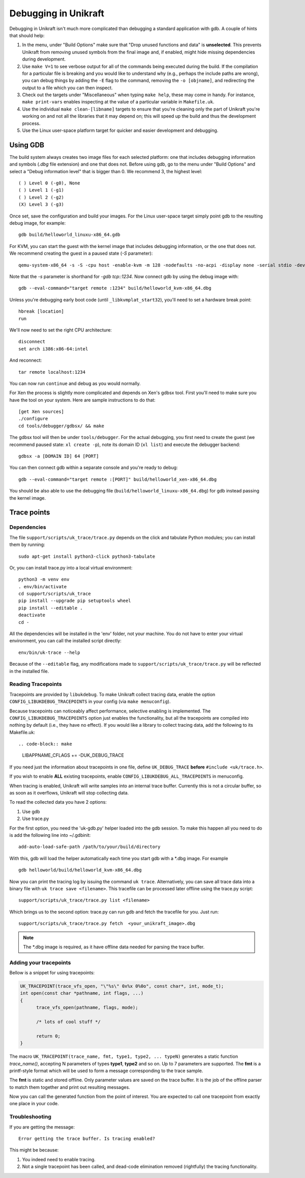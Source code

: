****************************
Debugging in Unikraft
****************************
Debugging in Unikraft isn't much more complicated than debugging a
standard application with gdb. A couple of hints that should help:

1. In the menu, under "Build Options" make sure that "Drop unused
   functions and data" is **unselected**. This prevents Unikraft from
   removing unused symbols from the final image and, if enabled, might
   hide missing dependencies during development.

2. Use ``make V=1`` to see verbose output for all of the commands being
   executed during the build. If the compilation for a particular file is
   breaking and you would like to understand why (e.g., perhaps the
   include paths are wrong), you can debug things by adding the ``-E``
   flag to the command, removing the ``-o [objname]``, and redirecting
   the output to a file which you can then inspect.

3. Check out the targets under "Miscellaneous" when typing ``make
   help``, these may come in handy. For instance, ``make print-vars``
   enables inspecting at the value of a particular variable in
   ``Makefile.uk``.

4. Use the individual ``make clean-[libname]`` targets to ensure that you're
   cleaning only the part of Unikraft you're working on and not all the
   libraries that it may depend on; this will speed up the build
   and thus the development process.

5. Use the Linux user-space platform target for quicker and easier
   development and debugging.

============================
Using GDB
============================
The build system always creates two image files for each selected
platform: one that includes debugging information and symbols (`.dbg`
file extension) and one that does not. Before using gdb, go to the
menu under "Build Options" and select a "Debug information level" that
is bigger than 0.  We recommend 3, the highest level: ::

  ( ) Level 0 (-g0), None
  ( ) Level 1 (-g1)
  ( ) Level 2 (-g2)
  (X) Level 3 (-g3)

Once set, save the configuration and build your images. For the Linux
user-space target simply point gdb to the resulting debug image, for
example: ::

  gdb build/helloworld_linuxu-x86_64.gdb

For KVM, you can start the guest with the kernel image that includes debugging
information, or the one that does not. We recommend creating the guest
in a paused state (`-S` parameter): ::

  qemu-system-x86_64 -s -S -cpu host -enable-kvm -m 128 -nodefaults -no-acpi -display none -serial stdio -device isa-debug-exit -kernel build/helloworld_kvm-x86_64 -append verbose

Note that the `-s` parameter is shorthand for `-gdb tcp::1234`. Now
connect gdb by using the debug image with: ::

  gdb --eval-command="target remote :1234" build/helloworld_kvm-x86_64.dbg

Unless you're debugging early boot code (until ``_libkvmplat_start32``), you'll need to set a hardware break point: ::

  hbreak [location]
  run

We'll now need to set the right CPU architecture: ::

  disconnect
  set arch i386:x86-64:intel

And reconnect: ::

  tar remote localhost:1234

You can now run ``continue`` and debug as you would normally.

For Xen the process is slightly more complicated and depends on Xen's
gdbsx tool. First you'll need to make sure you have the tool on your
system. Here are sample instructions to do that: ::

  [get Xen sources]
  ./configure
  cd tools/debugger/gdbsx/ && make

The gdbsx tool will then be under ``tools/debugger``. For the actual
debugging, you first need to create the guest (we recommend paused state:
``xl create -p``), note its domain ID (``xl list``) and execute the
debugger backend: ::

  gdbsx -a [DOMAIN ID] 64 [PORT]

You can then connect gdb within a separate console and you're ready to debug: ::

  gdb --eval-command="target remote :[PORT]" build/helloworld_xen-x86_64.dbg

You should be also able to use the debugging file
(``build/helloworld_linuxu-x86_64.dbg``) for gdb instead passing the kernel
image.

============================
Trace points
============================

----------------------------
Dependencies
----------------------------
The file ``support/scripts/uk_trace/trace.py`` depends on the click
and tabulate Python modules; you can install them by running: ::

  sudo apt-get install python3-click python3-tabulate

Or, you can install trace.py into a local virtual environment: ::

  python3 -m venv env
  . env/bin/activate
  cd support/scripts/uk_trace
  pip install --upgrade pip setuptools wheel
  pip install --editable .
  deactivate
  cd -

All the dependencies will be installed in the 'env' folder, not
your machine. You do not have to enter your virtual environment, you
can call the installed script directly: ::

  env/bin/uk-trace --help

Because of the ``--editable`` flag, any modifications made to
``support/scripts/uk_trace/trace.py`` will be reflected in the
installed file.

----------------------------
Reading Tracepoints
----------------------------

Tracepoints are provided by ``libukdebug``. To make Unikraft collect
tracing data, enable the option ``CONFIG_LIBUKDEBUG_TRACEPOINTS`` in your
config (via ``make menuconfig``).

Because tracepoints can noticeably affect performance, selective
enabling is implemented. The ``CONFIG_LIBUKDEBUG_TRACEPOINTS`` option
just enables the functionality, but all the tracepoints are compiled
into nothing by default (i.e., they have no effect). If you would like
a library to collect tracing data, add the following to its Makefile.uk: ::

.. code-block:: make

   LIBAPPNAME_CFLAGS += -DUK_DEBUG_TRACE

If you need just the information about tracepoints in one file, define
``UK_DEBUG_TRACE`` **before** ``#include <uk/trace.h>``.

If you wish to enable **ALL** existing tracepoints, enable
``CONFIG_LIBUKDEBUG_ALL_TRACEPOINTS`` in menuconfig.

When tracing is enabled, Unikraft will write samples into an internal
trace buffer. Currently this is not a circular buffer, so as soon as
it overflows, Unikraft will stop collecting data.

To read the collected data you have 2 options:

1. Use gdb

2. Use trace.py

For the first option, you need the 'uk-gdb.py' helper loaded into the
gdb session. To make this happen all you need to do is add the
following line into ~/.gdbinit: ::

  add-auto-load-safe-path /path/to/your/build/directory

With this, gdb will load the helper automatically each time you start gdb
with a \*.dbg image. For example ::

  gdb helloworld/build/helloworld_kvm-x86_64.dbg

Now you can print the tracing log by issuing the command ``uk
trace``. Alternatively, you can save all trace data into a binary file
with ``uk trace save <filename>``. This tracefile can be processed
later offline using the trace.py script: ::

  support/scripts/uk_trace/trace.py list <filename>

Which brings us to the second option: trace.py can run gdb and fetch
the tracefile for you. Just run: ::

  support/scripts/uk_trace/trace.py fetch  <your_unikraft_image>.dbg

.. note:: The \*.dbg image is required, as it have offline data needed
          for parsing the trace buffer.

----------------------------
Adding your tracepoints
----------------------------
Bellow is a snippet for using tracepoints:

.. code-block:: c

  UK_TRACEPOINT(trace_vfs_open, "\"%s\" 0x%x 0%0o", const char*, int, mode_t);
  int open(const char *pathname, int flags, ...)
  {
  	trace_vfs_open(pathname, flags, mode);

  	/* lots of cool stuff */

  	return 0;
  }

The macro ``UK_TRACEPOINT(trace_name, fmt, type1, type2, ... typeN)``
generates a static function `trace_name()`, accepting N parameters of
types **type1**, **type2** and so on. Up to 7 parameters are supported. The
**fmt** is a printf-style format which will be used to form a message
corresponding to the trace sample.

The **fmt** is static and stored offline. Only parameter values are
saved on the trace buffer. It is the job of the offline parser to
match them together and print out resulting messages.

Now you can call the generated function from the point of
interest. You are expected to call one tracepoint from exactly one
place in your code.

----------------------------
Troubleshooting
----------------------------
If you are getting the message::

  Error getting the trace buffer. Is tracing enabled?

This might be because:

1. You indeed need to enable tracing.

2. Not a single tracepoint has been called, and dead-code elimination
   removed (rightfully) the tracing functionality.
